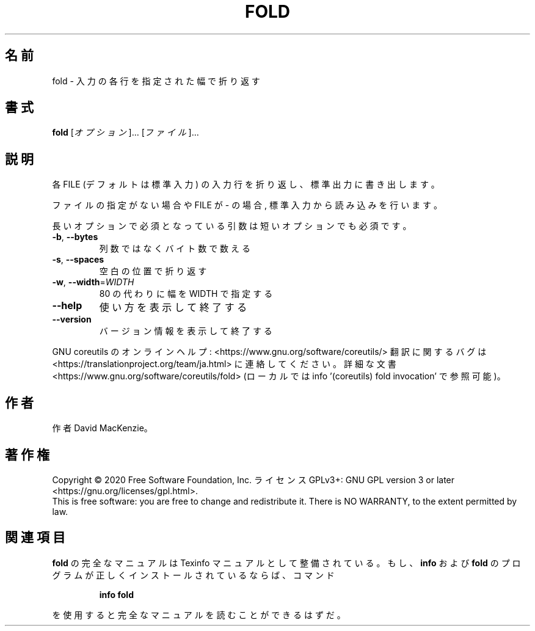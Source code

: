 .\" DO NOT MODIFY THIS FILE!  It was generated by help2man 1.47.13.
.TH FOLD "1" "2021年5月" "GNU coreutils" "ユーザーコマンド"
.SH 名前
fold \- 入力の各行を指定された幅で折り返す
.SH 書式
.B fold
[\fI\,オプション\/\fR]... [\fI\,ファイル\/\fR]...
.SH 説明
.\" Add any additional description here
.PP
各 FILE (デフォルトは標準入力) の入力行を折り返し、標準出力に書き出します。
.PP
ファイルの指定がない場合や FILE が \- の場合, 標準入力から読み込みを行います。
.PP
長いオプションで必須となっている引数は短いオプションでも必須です。
.TP
\fB\-b\fR, \fB\-\-bytes\fR
列数ではなくバイト数で数える
.TP
\fB\-s\fR, \fB\-\-spaces\fR
空白の位置で折り返す
.TP
\fB\-w\fR, \fB\-\-width\fR=\fI\,WIDTH\/\fR
80 の代わりに幅を WIDTH で指定する
.TP
\fB\-\-help\fR
使い方を表示して終了する
.TP
\fB\-\-version\fR
バージョン情報を表示して終了する
.PP
GNU coreutils のオンラインヘルプ: <https://www.gnu.org/software/coreutils/>
翻訳に関するバグは <https://translationproject.org/team/ja.html> に連絡してください。
詳細な文書 <https://www.gnu.org/software/coreutils/fold>
(ローカルでは info '(coreutils) fold invocation' で参照可能)。
.SH 作者
作者 David MacKenzie。
.SH 著作権
Copyright \(co 2020 Free Software Foundation, Inc.
ライセンス GPLv3+: GNU GPL version 3 or later <https://gnu.org/licenses/gpl.html>.
.br
This is free software: you are free to change and redistribute it.
There is NO WARRANTY, to the extent permitted by law.
.SH 関連項目
.B fold
の完全なマニュアルは Texinfo マニュアルとして整備されている。もし、
.B info
および
.B fold
のプログラムが正しくインストールされているならば、コマンド
.IP
.B info fold
.PP
を使用すると完全なマニュアルを読むことができるはずだ。
